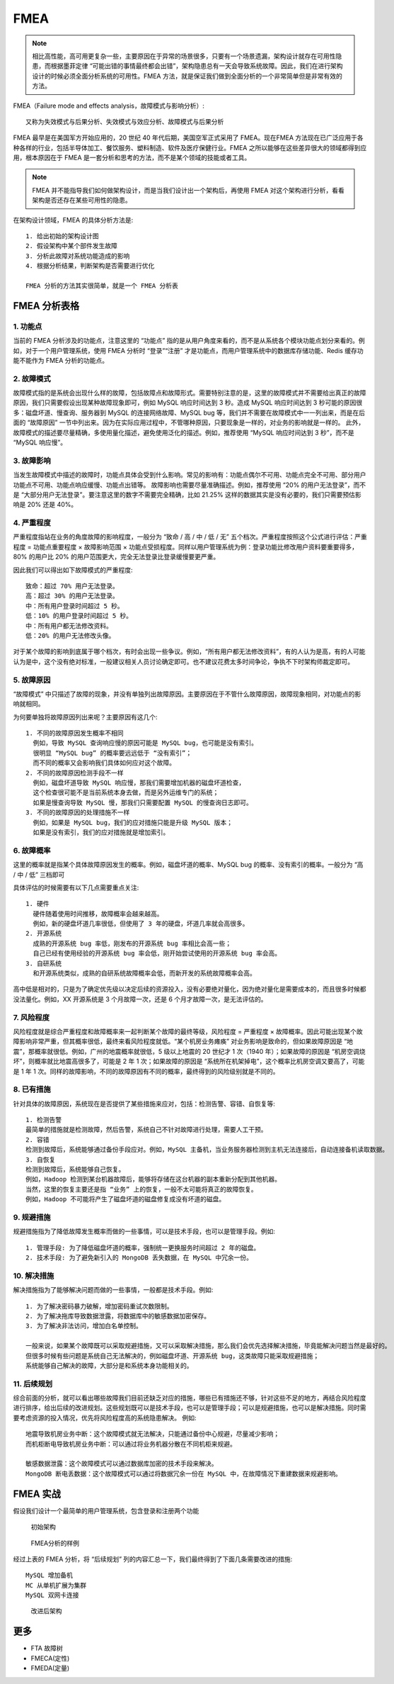 FMEA
####

.. note:: 相比高性能，高可用更复杂一些，主要原因在于异常的场景很多，只要有一个场景遗漏，架构设计就存在可用性隐患，而根据墨菲定律 “可能出错的事情最终都会出错”，架构隐患总有一天会导致系统故障。因此，我们在进行架构设计的时候必须全面分析系统的可用性。FMEA 方法，就是保证我们做到全面分析的一个非常简单但是非常有效的方法。



FMEA（Failure mode and effects analysis，故障模式与影响分析）::

    又称为失效模式与后果分析、失效模式与效应分析、故障模式与后果分析


FMEA 最早是在美国军方开始应用的，20 世纪 40 年代后期，美国空军正式采用了 FMEA。现在FMEA 方法现在已广泛应用于各种各样的行业，包括半导体加工、餐饮服务、塑料制造、软件及医疗保健行业。FMEA 之所以能够在这些差异很大的领域都得到应用，根本原因在于 FMEA 是一套分析和思考的方法，而不是某个领域的技能或者工具。

.. note:: FMEA 并不能指导我们如何做架构设计，而是当我们设计出一个架构后，再使用 FMEA 对这个架构进行分析，看看架构是否还存在某些可用性的隐患。


在架构设计领域，FMEA 的具体分析方法是::

    1. 给出初始的架构设计图
    2. 假设架构中某个部件发生故障
    3. 分析此故障对系统功能造成的影响
    4. 根据分析结果，判断架构是否需要进行优化

    FMEA 分析的方法其实很简单，就是一个 FMEA 分析表

FMEA 分析表格
=============

1. 功能点
---------

当前的 FMEA 分析涉及的功能点，注意这里的 “功能点” 指的是从用户角度来看的，而不是从系统各个模块功能点划分来看的。例如，对于一个用户管理系统，使用 FMEA 分析时 “登录”“注册” 才是功能点，而用户管理系统中的数据库存储功能、Redis 缓存功能不能作为 FMEA 分析的功能点。

2. 故障模式
-----------

故障模式指的是系统会出现什么样的故障，包括故障点和故障形式。需要特别注意的是，这里的故障模式并不需要给出真正的故障原因，我们只需要假设出现某种故障现象即可，例如 MySQL 响应时间达到 3 秒。造成 MySQL 响应时间达到 3 秒可能的原因很多：磁盘坏道、慢查询、服务器到 MySQL 的连接网络故障、MySQL bug 等，我们并不需要在故障模式中一一列出来，而是在后面的 “故障原因” 一节中列出来。因为在实际应用过程中，不管哪种原因，只要现象是一样的，对业务的影响就是一样的。
此外，故障模式的描述要尽量精确，多使用量化描述，避免使用泛化的描述。例如，推荐使用 “MySQL 响应时间达到 3 秒”，而不是 “MySQL 响应慢”。


3. 故障影响
-----------

当发生故障模式中描述的故障时，功能点具体会受到什么影响。常见的影响有：功能点偶尔不可用、功能点完全不可用、部分用户功能点不可用、功能点响应缓慢、功能点出错等。
故障影响也需要尽量准确描述。例如，推荐使用 “20% 的用户无法登录”，而不是 “大部分用户无法登录”。要注意这里的数字不需要完全精确，比如 21.25% 这样的数据其实是没有必要的，我们只需要预估影响是 20% 还是 40%。

4. 严重程度
-----------

严重程度指站在业务的角度故障的影响程度，一般分为 “致命 / 高 / 中 / 低 / 无” 五个档次。严重程度按照这个公式进行评估：严重程度 = 功能点重要程度 × 故障影响范围 × 功能点受损程度。同样以用户管理系统为例：登录功能比修改用户资料要重要得多，80% 的用户比 20% 的用户范围更大，完全无法登录比登录缓慢要更严重。

因此我们可以得出如下故障模式的严重程度::

    致命：超过 70% 用户无法登录。
    高：超过 30% 的用户无法登录。
    中：所有用户登录时间超过 5 秒。
    低：10% 的用户登录时间超过 5 秒。
    中：所有用户都无法修改资料。
    低：20% 的用户无法修改头像。

对于某个故障的影响到底属于哪个档次，有时会出现一些争议。例如，“所有用户都无法修改资料”，有的人认为是高，有的人可能认为是中，这个没有绝对标准，一般建议相关人员讨论确定即可。也不建议花费太多时间争论，争执不下时架构师裁定即可。

5. 故障原因
-----------

“故障模式” 中只描述了故障的现象，并没有单独列出故障原因。主要原因在于不管什么故障原因，故障现象相同，对功能点的影响就相同。

为何要单独将故障原因列出来呢？主要原因有这几个::

    1. 不同的故障原因发生概率不相同
      例如，导致 MySQL 查询响应慢的原因可能是 MySQL bug，也可能是没有索引。
      很明显 “MySQL bug” 的概率要远远低于 “没有索引”；
      而不同的概率又会影响我们具体如何应对这个故障。
    2. 不同的故障原因检测手段不一样
      例如，磁盘坏道导致 MySQL 响应慢，那我们需要增加机器的磁盘坏道检查，
      这个检查很可能不是当前系统本身去做，而是另外运维专门的系统；
      如果是慢查询导致 MySQL 慢，那我们只需要配置 MySQL 的慢查询日志即可。
    3. 不同的故障原因的处理措施不一样
      例如，如果是 MySQL bug，我们的应对措施只能是升级 MySQL 版本；
      如果是没有索引，我们的应对措施就是增加索引。

6. 故障概率
-----------

这里的概率就是指某个具体故障原因发生的概率。例如，磁盘坏道的概率、MySQL bug 的概率、没有索引的概率。一般分为 “高 / 中 / 低” 三档即可

具体评估的时候需要有以下几点需要重点关注::

    1. 硬件
      硬件随着使用时间推移，故障概率会越来越高。
      例如，新的硬盘坏道几率很低，但使用了 3 年的硬盘，坏道几率就会高很多。
    2. 开源系统
      成熟的开源系统 bug 率低，刚发布的开源系统 bug 率相比会高一些；
      自己已经有使用经验的开源系统 bug 率会低，刚开始尝试使用的开源系统 bug 率会高。
    3. 自研系统
      和开源系统类似，成熟的自研系统故障概率会低，而新开发的系统故障概率会高。
    
高中低是相对的，只是为了确定优先级以决定后续的资源投入，没有必要绝对量化，因为绝对量化是需要成本的，而且很多时候都没法量化。例如，XX 开源系统是 3 个月故障一次，还是 6 个月才故障一次，是无法评估的。

7. 风险程度
-----------

风险程度就是综合严重程度和故障概率来一起判断某个故障的最终等级，风险程度 = 严重程度 × 故障概率。因此可能出现某个故障影响非常严重，但其概率很低，最终来看风险程度就低。“某个机房业务瘫痪” 对业务影响是致命的，但如果故障原因是 “地震”，那概率就很低。例如，广州的地震概率就很低，5 级以上地震的 20 世纪才 1 次（1940 年）；如果故障的原因是 “机房空调烧坏”，则概率就比地震高很多了，可能是 2 年 1 次；如果故障的原因是 “系统所在机架掉电”，这个概率比机房空调又要高了，可能是 1 年 1 次。同样的故障影响，不同的故障原因有不同的概率，最终得到的风险级别就是不同的。

8. 已有措施
-----------

针对具体的故障原因，系统现在是否提供了某些措施来应对，包括：检测告警、容错、自恢复等::

    1. 检测告警
    最简单的措施就是检测故障，然后告警，系统自己不针对故障进行处理，需要人工干预。
    2. 容错
    检测到故障后，系统能够通过备份手段应对。例如，MySQL 主备机，当业务服务器检测到主机无法连接后，自动连接备机读取数据。
    3. 自恢复
    检测到故障后，系统能够自己恢复。
    例如，Hadoop 检测到某台机器故障后，能够将存储在这台机器的副本重新分配到其他机器。
    当然，这里的恢复主要还是指 “业务” 上的恢复，一般不太可能将真正的故障恢复。
    例如，Hadoop 不可能将产生了磁盘坏道的磁盘修复成没有坏道的磁盘。

9. 规避措施
-----------

规避措施指为了降低故障发生概率而做的一些事情，可以是技术手段，也可以是管理手段。例如::

    1. 管理手段: 为了降低磁盘坏道的概率，强制统一更换服务时间超过 2 年的磁盘。
    2. 技术手段: 为了避免新引入的 MongoDB 丢失数据，在 MySQL 中冗余一份。

10. 解决措施
------------

解决措施指为了能够解决问题而做的一些事情，一般都是技术手段。例如::

    1. 为了解决密码暴力破解，增加密码重试次数限制。
    2. 为了解决拖库导致数据泄露，将数据库中的敏感数据加密保存。
    3. 为了解决非法访问，增加白名单控制。
    
    一般来说，如果某个故障既可以采取规避措施，又可以采取解决措施，那么我们会优先选择解决措施，毕竟能解决问题当然是最好的。
    但很多时候有些问题是系统自己无法解决的，例如磁盘坏道、开源系统 bug，这类故障只能采取规避措施；
    系统能够自己解决的故障，大部分是和系统本身功能相关的。

11. 后续规划
------------

综合前面的分析，就可以看出哪些故障我们目前还缺乏对应的措施，哪些已有措施还不够，针对这些不足的地方，再结合风险程度进行排序，给出后续的改进规划。这些规划既可以是技术手段，也可以是管理手段；可以是规避措施，也可以是解决措施。同时需要考虑资源的投入情况，优先将风险程度高的系统隐患解决。
例如::

    地震导致机房业务中断：这个故障模式就无法解决，只能通过备份中心规避，尽量减少影响；
    而机柜断电导致机房业务中断：可以通过将业务机器分散在不同机柜来规避。

    敏感数据泄露：这个故障模式可以通过数据库加密的技术手段来解决。
    MongoDB 断电丢数据：这个故障模式可以通过将数据冗余一份在 MySQL 中，在故障情况下重建数据来规避影响。



FMEA 实战
=========

假设我们设计一个最简单的用户管理系统，包含登录和注册两个功能

.. figure:: /images/architectures/availabilitys/FMEA1.png

   初始架构


.. figure:: /images/architectures/availabilitys/FMEA2.png

   FMEA分析的样例

经过上表的 FMEA 分析，将 “后续规划” 列的内容汇总一下，我们最终得到了下面几条需要改进的措施::

    MySQL 增加备机
    MC 从单机扩展为集群
    MySQL 双网卡连接


.. figure:: /images/architectures/availabilitys/FMEA1.png

   改进后架构



更多
====

* FTA 故障树
* FMECA(定性)
* FMEDA(定量)






